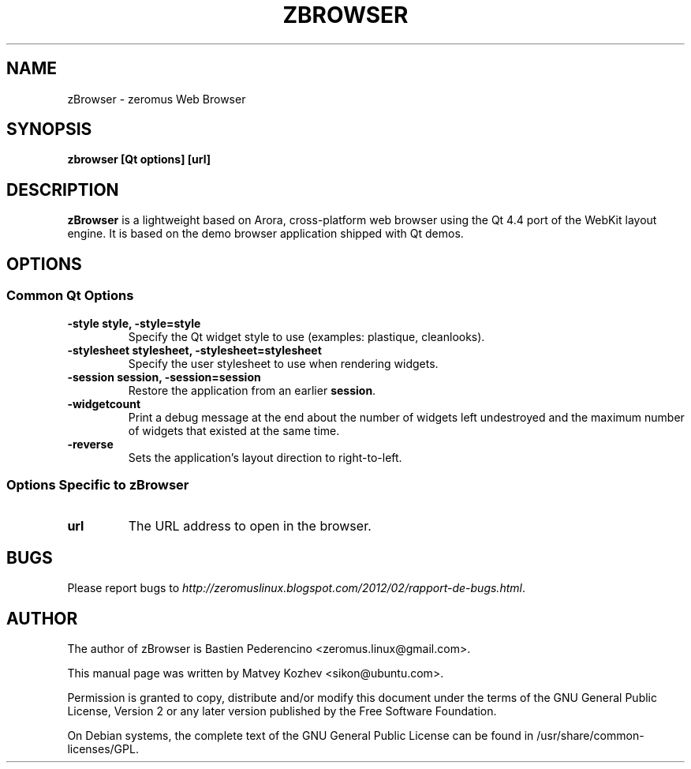 .TH ZBROWSER "1" "March 2012"

.SH NAME
zBrowser - zeromus Web Browser

.SH SYNOPSIS
.B zbrowser [Qt options] [url]

.SH DESCRIPTION
.B zBrowser
is a lightweight based on Arora, cross-platform web browser using the Qt 4.4 port of the WebKit
layout engine. It is based on the demo browser application shipped with Qt
demos.

.SH OPTIONS
.SS Common Qt Options
.TP
.B -style style, -style=style
Specify the Qt widget style to use (examples: plastique, cleanlooks).
.TP
.B -stylesheet stylesheet, -stylesheet=stylesheet
Specify the user stylesheet to use when rendering widgets.
.TP
.B -session session, -session=session
Restore the application from an earlier \fBsession\fR.
.TP
.B -widgetcount
Print a debug message at the end about the number of widgets left undestroyed
and the maximum number of widgets that existed at the same time.
.TP
.B -reverse
Sets the application's layout direction to right-to-left.

.SS Options Specific to zBrowser
.TP
.B url
The URL address to open in the browser.

.SH BUGS
Please report bugs to \fIhttp://zeromuslinux.blogspot.com/2012/02/rapport-de-bugs.html\fR.

.SH AUTHOR
The author of zBrowser is Bastien Pederencino <zeromus.linux@gmail.com>.

.PP
This manual page was written by Matvey Kozhev <sikon@ubuntu.com>.
.PP
Permission is granted to copy, distribute and/or modify this document under the
terms of the
GNU General Public License, Version 2 or any later version published by the Free
Software Foundation.
.PP
On Debian systems, the complete text of the GNU General Public License can be
found in /usr/share/common-licenses/GPL.
